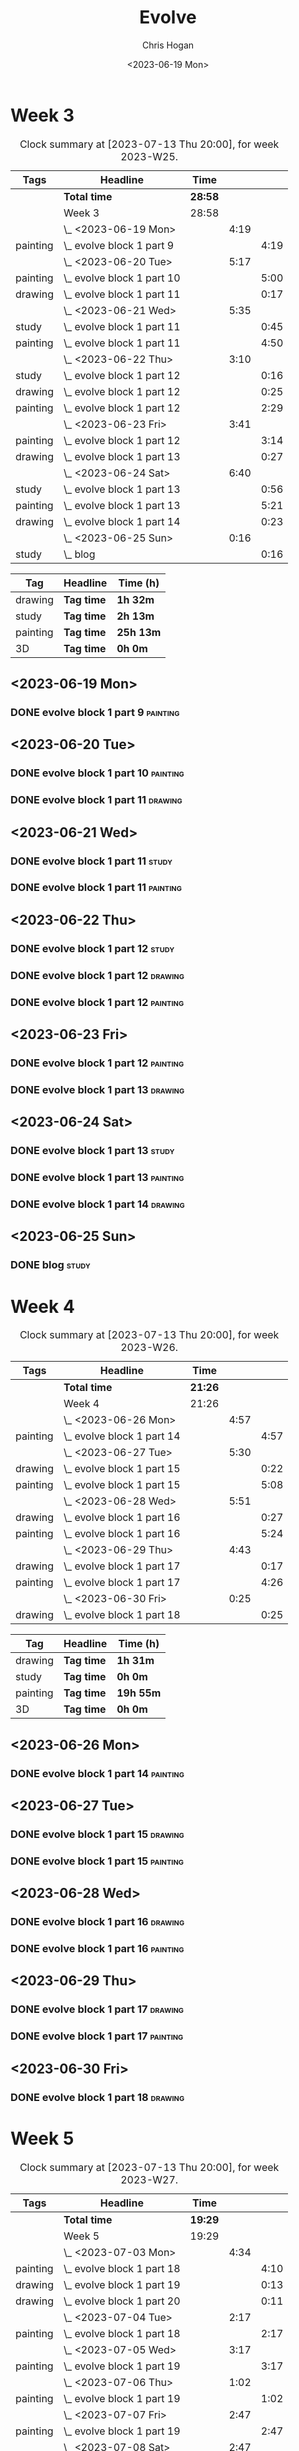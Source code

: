 #+TITLE: Evolve
#+AUTHOR: Chris Hogan
#+DATE: <2023-06-19 Mon>
#+STARTUP: nologdone
#+STARTUP: overview

* Week 3
#+BEGIN: clocktable :scope subtree :maxlevel 6 :block 2023-W25 :tags t
#+CAPTION: Clock summary at [2023-07-13 Thu 20:00], for week 2023-W25.
| Tags     | Headline                     | Time    |      |      |
|----------+------------------------------+---------+------+------|
|          | *Total time*                 | *28:58* |      |      |
|----------+------------------------------+---------+------+------|
|          | Week 3                       | 28:58   |      |      |
|          | \_  <2023-06-19 Mon>         |         | 4:19 |      |
| painting | \_    evolve block 1 part 9  |         |      | 4:19 |
|          | \_  <2023-06-20 Tue>         |         | 5:17 |      |
| painting | \_    evolve block 1 part 10 |         |      | 5:00 |
| drawing  | \_    evolve block 1 part 11 |         |      | 0:17 |
|          | \_  <2023-06-21 Wed>         |         | 5:35 |      |
| study    | \_    evolve block 1 part 11 |         |      | 0:45 |
| painting | \_    evolve block 1 part 11 |         |      | 4:50 |
|          | \_  <2023-06-22 Thu>         |         | 3:10 |      |
| study    | \_    evolve block 1 part 12 |         |      | 0:16 |
| drawing  | \_    evolve block 1 part 12 |         |      | 0:25 |
| painting | \_    evolve block 1 part 12 |         |      | 2:29 |
|          | \_  <2023-06-23 Fri>         |         | 3:41 |      |
| painting | \_    evolve block 1 part 12 |         |      | 3:14 |
| drawing  | \_    evolve block 1 part 13 |         |      | 0:27 |
|          | \_  <2023-06-24 Sat>         |         | 6:40 |      |
| study    | \_    evolve block 1 part 13 |         |      | 0:56 |
| painting | \_    evolve block 1 part 13 |         |      | 5:21 |
| drawing  | \_    evolve block 1 part 14 |         |      | 0:23 |
|          | \_  <2023-06-25 Sun>         |         | 0:16 |      |
| study    | \_    blog                   |         |      | 0:16 |
#+END:

#+BEGIN: clocktable-by-tag :maxlevel 6 :match ("drawing" "study" "painting" "3D")
| Tag      | Headline   | Time (h)  |
|----------+------------+-----------|
| drawing  | *Tag time* | *1h 32m*  |
|----------+------------+-----------|
| study    | *Tag time* | *2h 13m*  |
|----------+------------+-----------|
| painting | *Tag time* | *25h 13m* |
|----------+------------+-----------|
| 3D       | *Tag time* | *0h 0m*   |

#+END:

** <2023-06-19 Mon>
*** DONE evolve block 1 part 9                                     :painting:
:LOGBOOK:
CLOCK: [2023-06-19 Mon 17:18]--[2023-06-19 Mon 18:22] =>  1:04
CLOCK: [2023-06-19 Mon 15:04]--[2023-06-19 Mon 15:42] =>  0:38
CLOCK: [2023-06-19 Mon 13:42]--[2023-06-19 Mon 14:50] =>  1:08
CLOCK: [2023-06-19 Mon 10:31]--[2023-06-19 Mon 12:00] =>  1:29
:END:
** <2023-06-20 Tue>
*** DONE evolve block 1 part 10                                    :painting:
:LOGBOOK:
CLOCK: [2023-06-20 Tue 17:58]--[2023-06-20 Tue 18:17] =>  0:19
CLOCK: [2023-06-20 Tue 17:03]--[2023-06-20 Tue 17:41] =>  0:38
CLOCK: [2023-06-20 Tue 13:38]--[2023-06-20 Tue 15:38] =>  2:00
CLOCK: [2023-06-20 Tue 10:02]--[2023-06-20 Tue 12:05] =>  2:03
:END:
*** DONE evolve block 1 part 11                                     :drawing:
:LOGBOOK:
CLOCK: [2023-06-20 Tue 17:41]--[2023-06-20 Tue 17:58] =>  0:17
:END:
** <2023-06-21 Wed>
*** DONE evolve block 1 part 11                                       :study:
:LOGBOOK:
CLOCK: [2023-06-21 Wed 11:03]--[2023-06-21 Wed 11:48] =>  0:45
:END:
*** DONE evolve block 1 part 11                                    :painting:
:LOGBOOK:
CLOCK: [2023-06-21 Wed 19:11]--[2023-06-21 Wed 20:30] =>  1:19
CLOCK: [2023-06-21 Wed 18:17]--[2023-06-21 Wed 18:59] =>  0:42
CLOCK: [2023-06-21 Wed 14:48]--[2023-06-21 Wed 15:37] =>  0:49
CLOCK: [2023-06-21 Wed 12:35]--[2023-06-21 Wed 14:35] =>  2:00
:END:
** <2023-06-22 Thu>
*** DONE evolve block 1 part 12                                       :study:
:LOGBOOK:
CLOCK: [2023-06-22 Thu 17:37]--[2023-06-22 Thu 17:44] =>  0:07
CLOCK: [2023-06-22 Thu 17:24]--[2023-06-22 Thu 17:33] =>  0:09
:END:
*** DONE evolve block 1 part 12                                     :drawing:
:LOGBOOK:
CLOCK: [2023-06-22 Thu 17:44]--[2023-06-22 Thu 18:09] =>  0:25
:END:
*** DONE evolve block 1 part 12                                    :painting:
:LOGBOOK:
CLOCK: [2023-06-22 Thu 20:11]--[2023-06-22 Thu 21:10] =>  0:59
CLOCK: [2023-06-22 Thu 18:26]--[2023-06-22 Thu 19:39] =>  1:13
CLOCK: [2023-06-22 Thu 18:09]--[2023-06-22 Thu 18:26] =>  0:17
:END:
** <2023-06-23 Fri>
*** DONE evolve block 1 part 12                                    :painting:
:LOGBOOK:
CLOCK: [2023-06-23 Fri 17:13]--[2023-06-23 Fri 17:48] =>  0:35
CLOCK: [2023-06-23 Fri 14:37]--[2023-06-23 Fri 15:43] =>  1:16
CLOCK: [2023-06-23 Fri 10:07]--[2023-06-23 Fri 11:40] =>  1:33
:END:
*** DONE evolve block 1 part 13                                     :drawing:
:LOGBOOK:
CLOCK: [2023-06-23 Fri 17:48]--[2023-06-23 Fri 18:15] =>  0:27
:END:
** <2023-06-24 Sat>
*** DONE evolve block 1 part 13                                       :study:
:LOGBOOK:
CLOCK: [2023-06-24 Sat 12:39]--[2023-06-24 Sat 13:35] =>  0:56
:END:
*** DONE evolve block 1 part 13                                    :painting:
:LOGBOOK:
CLOCK: [2023-06-24 Sat 19:26]--[2023-06-24 Sat 20:25] =>  0:59
CLOCK: [2023-06-24 Sat 17:13]--[2023-06-24 Sat 19:08] =>  1:55
CLOCK: [2023-06-24 Sat 13:35]--[2023-06-24 Sat 16:02] =>  2:27
:END:
*** DONE evolve block 1 part 14                                     :drawing:
:LOGBOOK:
CLOCK: [2023-06-24 Sat 20:28]--[2023-06-24 Sat 20:51] =>  0:23
:END:
** <2023-06-25 Sun>
*** DONE blog                                                         :study:
:LOGBOOK:
CLOCK: [2023-06-25 Sun 21:00]--[2023-06-25 Sun 21:16] =>  0:16
:END:
* Week 4
#+BEGIN: clocktable :scope subtree :maxlevel 6 :block 2023-W26 :tags t
#+CAPTION: Clock summary at [2023-07-13 Thu 20:00], for week 2023-W26.
| Tags     | Headline                     | Time    |      |      |
|----------+------------------------------+---------+------+------|
|          | *Total time*                 | *21:26* |      |      |
|----------+------------------------------+---------+------+------|
|          | Week 4                       | 21:26   |      |      |
|          | \_  <2023-06-26 Mon>         |         | 4:57 |      |
| painting | \_    evolve block 1 part 14 |         |      | 4:57 |
|          | \_  <2023-06-27 Tue>         |         | 5:30 |      |
| drawing  | \_    evolve block 1 part 15 |         |      | 0:22 |
| painting | \_    evolve block 1 part 15 |         |      | 5:08 |
|          | \_  <2023-06-28 Wed>         |         | 5:51 |      |
| drawing  | \_    evolve block 1 part 16 |         |      | 0:27 |
| painting | \_    evolve block 1 part 16 |         |      | 5:24 |
|          | \_  <2023-06-29 Thu>         |         | 4:43 |      |
| drawing  | \_    evolve block 1 part 17 |         |      | 0:17 |
| painting | \_    evolve block 1 part 17 |         |      | 4:26 |
|          | \_  <2023-06-30 Fri>         |         | 0:25 |      |
| drawing  | \_    evolve block 1 part 18 |         |      | 0:25 |
#+END:

#+BEGIN: clocktable-by-tag :maxlevel 6 :match ("drawing" "study" "painting" "3D")
| Tag      | Headline   | Time (h)  |
|----------+------------+-----------|
| drawing  | *Tag time* | *1h 31m*  |
|----------+------------+-----------|
| study    | *Tag time* | *0h 0m*   |
|----------+------------+-----------|
| painting | *Tag time* | *19h 55m* |
|----------+------------+-----------|
| 3D       | *Tag time* | *0h 0m*   |

#+END:
** <2023-06-26 Mon>
*** DONE evolve block 1 part 14 :painting:
:LOGBOOK:
CLOCK: [2023-06-26 Mon 20:36]--[2023-06-26 Mon 20:48] =>  0:12
CLOCK: [2023-06-26 Mon 19:46]--[2023-06-26 Mon 20:35] =>  0:49
CLOCK: [2023-06-26 Mon 17:30]--[2023-06-26 Mon 19:34] =>  2:04
CLOCK: [2023-06-26 Mon 16:20]--[2023-06-26 Mon 17:15] =>  0:55
CLOCK: [2023-06-26 Mon 14:19]--[2023-06-26 Mon 15:16] =>  0:57
:END:
** <2023-06-27 Tue>
*** DONE evolve block 1 part 15                                     :drawing:
:LOGBOOK:
CLOCK: [2023-06-27 Tue 14:45]--[2023-06-27 Tue 15:07] =>  0:22
:END:
*** DONE evolve block 1 part 15                                    :painting:
:LOGBOOK:
CLOCK: [2023-06-27 Tue 19:32]--[2023-06-27 Tue 21:29] =>  1:57
CLOCK: [2023-06-27 Tue 16:07]--[2023-06-27 Tue 19:18] =>  3:11
:END:
** <2023-06-28 Wed>
*** DONE evolve block 1 part 16                                     :drawing:
:LOGBOOK:
CLOCK: [2023-06-28 Wed 13:31]--[2023-06-28 Wed 13:58] =>  0:27
:END:
*** DONE evolve block 1 part 16                                    :painting:
:LOGBOOK:
CLOCK: [2023-06-28 Wed 16:42]--[2023-06-28 Wed 20:37] =>  3:55
CLOCK: [2023-06-28 Wed 13:58]--[2023-06-28 Wed 15:27] =>  1:29
:END:
** <2023-06-29 Thu>
*** DONE evolve block 1 part 17                                     :drawing:
:LOGBOOK:
CLOCK: [2023-06-29 Thu 13:06]--[2023-06-29 Thu 13:23] =>  0:17
:END:
*** DONE evolve block 1 part 17                                    :painting:
:LOGBOOK:
CLOCK: [2023-06-29 Thu 19:56]--[2023-06-29 Thu 20:55] =>  0:59
CLOCK: [2023-06-29 Thu 17:59]--[2023-06-29 Thu 19:33] =>  1:34
CLOCK: [2023-06-29 Thu 13:23]--[2023-06-29 Thu 15:16] =>  1:53
:END:
** <2023-06-30 Fri>
*** DONE evolve block 1 part 18                                     :drawing:
:LOGBOOK:
CLOCK: [2023-06-30 Fri 18:24]--[2023-06-30 Fri 18:49] =>  0:25
:END:
* Week 5
#+BEGIN: clocktable :scope subtree :maxlevel 6 :block 2023-W27 :tags t
#+CAPTION: Clock summary at [2023-07-13 Thu 20:00], for week 2023-W27.
| Tags     | Headline                     | Time    |      |      |
|----------+------------------------------+---------+------+------|
|          | *Total time*                 | *19:29* |      |      |
|----------+------------------------------+---------+------+------|
|          | Week 5                       | 19:29   |      |      |
|          | \_  <2023-07-03 Mon>         |         | 4:34 |      |
| painting | \_    evolve block 1 part 18 |         |      | 4:10 |
| drawing  | \_    evolve block 1 part 19 |         |      | 0:13 |
| drawing  | \_    evolve block 1 part 20 |         |      | 0:11 |
|          | \_  <2023-07-04 Tue>         |         | 2:17 |      |
| painting | \_    evolve block 1 part 18 |         |      | 2:17 |
|          | \_  <2023-07-05 Wed>         |         | 3:17 |      |
| painting | \_    evolve block 1 part 19 |         |      | 3:17 |
|          | \_  <2023-07-06 Thu>         |         | 1:02 |      |
| painting | \_    evolve block 1 part 19 |         |      | 1:02 |
|          | \_  <2023-07-07 Fri>         |         | 2:47 |      |
| painting | \_    evolve block 1 part 19 |         |      | 2:47 |
|          | \_  <2023-07-08 Sat>         |         | 2:47 |      |
| painting | \_    evolve block 1 part 20 |         |      | 2:43 |
| study    | \_    evolve block 1 part 20 |         |      | 0:04 |
|          | \_  <2023-07-09 Sun>         |         | 2:45 |      |
| painting | \_    evolve block 1 part 20 |         |      | 2:31 |
| study    | \_    blog                   |         |      | 0:14 |
#+END:

#+BEGIN: clocktable-by-tag :maxlevel 6 :match ("drawing" "study" "painting" "3D")
| Tag      | Headline   | Time (h)  |
|----------+------------+-----------|
| drawing  | *Tag time* | *0h 24m*  |
|----------+------------+-----------|
| study    | *Tag time* | *0h 18m*  |
|----------+------------+-----------|
| painting | *Tag time* | *18h 47m* |
|----------+------------+-----------|
| 3D       | *Tag time* | *0h 0m*   |

#+END:
** <2023-07-03 Mon>
*** DONE evolve block 1 part 18                                    :painting:
:LOGBOOK:
CLOCK: [2023-07-03 Mon 19:45]--[2023-07-03 Mon 19:59] =>  0:00
CLOCK: [2023-07-03 Mon 16:59]--[2023-07-03 Mon 19:34] =>  2:35
CLOCK: [2023-07-03 Mon 13:54]--[2023-07-03 Mon 15:15] =>  1:21
:END:
*** DONE evolve block 1 part 19                                     :drawing:
:LOGBOOK:
CLOCK: [2023-07-03 Mon 20:00]--[2023-07-03 Mon 20:13] =>  0:13
:END:
*** DONE evolve block 1 part 20                                     :drawing:
:LOGBOOK:
CLOCK: [2023-07-03 Mon 20:13]--[2023-07-03 Mon 20:24] =>  0:11
:END:
** <2023-07-04 Tue>
*** DONE evolve block 1 part 18                                    :painting:
:LOGBOOK:
CLOCK: [2023-07-04 Tue 10:28]--[2023-07-04 Tue 11:55] =>  1:27
CLOCK: [2023-07-04 Tue 09:03]--[2023-07-04 Tue 09:53] =>  0:50
:END:
** <2023-07-05 Wed>
*** DONE evolve block 1 part 19                                    :painting:
:LOGBOOK:
CLOCK: [2023-07-05 Wed 17:49]--[2023-07-05 Wed 19:30] =>  1:47
CLOCK: [2023-07-05 Wed 13:54]--[2023-07-05 Wed 15:30] =>  1:36
:END:
** <2023-07-06 Thu>
*** DONE evolve block 1 part 19                                    :painting:
:LOGBOOK:
CLOCK: [2023-07-06 Thu 12:19]--[2023-07-06 Thu 13:21] =>  1:02
:END:
** <2023-07-07 Fri>
*** DONE evolve block 1 part 19                                    :painting:
:LOGBOOK:
CLOCK: [2023-07-07 Fri 18:13]--[2023-07-07 Fri 21:00] =>  2:47
:END:
** <2023-07-08 Sat>
*** DONE evolve block 1 part 20                                    :painting:
:LOGBOOK:
CLOCK: [2023-07-08 Sat 14:57]--[2023-07-08 Sat 15:35] =>  0:38
CLOCK: [2023-07-08 Sat 13:03]--[2023-07-08 Sat 14:35] =>  1:32
CLOCK: [2023-07-08 Sat 12:26]--[2023-07-08 Sat 12:59] =>  0:33
:END:
*** DONE evolve block 1 part 20                                       :study:
:LOGBOOK:
CLOCK: [2023-07-08 Sat 12:59]--[2023-07-08 Sat 13:03] =>  0:04
:END:
** <2023-07-09 Sun>
*** DONE evolve block 1 part 20                                    :painting:
:LOGBOOK:
CLOCK: [2023-07-09 Sun 19:43]--[2023-07-09 Sun 19:54] =>  0:11
CLOCK: [2023-07-09 Sun 18:41]--[2023-07-09 Sun 19:41] =>  1:00
CLOCK: [2023-07-09 Sun 17:06]--[2023-07-09 Sun 17:46] =>  0:40
CLOCK: [2023-07-09 Sun 14:20]--[2023-07-09 Sun 15:00] =>  0:40
:END:
*** DONE blog                                                         :study:
:LOGBOOK:
CLOCK: [2023-07-09 Sun 19:54]--[2023-07-09 Sun 20:08] =>  0:14
:END:
* Week 6
#+BEGIN: clocktable :scope subtree :maxlevel 6 :block 2023-W28 :tags t
#+CAPTION: Clock summary at [2023-07-13 Thu 20:00], for week 2023-W28.
| Tags    | Headline                    | Time   |      |      |
|---------+-----------------------------+--------+------+------|
|         | *Total time*                | *5:30* |      |      |
|---------+-----------------------------+--------+------+------|
|         | Week 6                      | 5:30   |      |      |
|         | \_  <2023-07-10 Mon>        |        | 1:11 |      |
| study   | \_    evolve block 2 part 1 |        |      | 1:11 |
|         | \_  <2023-07-11 Tue>        |        | 2:31 |      |
| drawing | \_    evolve block 2 part 2 |        |      | 1:17 |
| study   | \_    evolve block 2 part 3 |        |      | 1:14 |
|         | \_  <2023-07-12 Wed>        |        | 0:29 |      |
| drawing | \_    evolve block 2 part 3 |        |      | 0:29 |
|         | \_  <2023-07-13 Thu>        |        | 1:19 |      |
| study   | \_    evolve block 2 part 4 |        |      | 0:45 |
| drawing | \_    evolve block 2 part 4 |        |      | 0:34 |
#+END:

#+BEGIN: clocktable-by-tag :maxlevel 6 :match ("drawing" "study" "painting" "3D")
| Tag      | Headline   | Time (h) |
|----------+------------+----------|
| drawing  | *Tag time* | *2h 20m* |
|----------+------------+----------|
| study    | *Tag time* | *3h 10m* |
|----------+------------+----------|
| painting | *Tag time* | *0h 0m*  |
|----------+------------+----------|
| 3D       | *Tag time* | *0h 0m*  |

#+END:
** <2023-07-10 Mon>
*** DONE evolve block 2 part 1                                        :study:
:LOGBOOK:
CLOCK: [2023-07-10 Mon 11:03]--[2023-07-10 Mon 11:43] =>  0:40
CLOCK: [2023-07-10 Mon 10:35]--[2023-07-10 Mon 11:00] =>  0:25
CLOCK: [2023-07-10 Mon 10:22]--[2023-07-10 Mon 10:28] =>  0:06
:END:
** <2023-07-11 Tue>
*** DONE evolve block 2 part 2                                      :drawing:
:LOGBOOK:
CLOCK: [2023-07-11 Tue 17:10]--[2023-07-11 Tue 18:27] =>  1:17
:END:
*** DONE evolve block 2 part 3                                        :study:
:LOGBOOK:
CLOCK: [2023-07-11 Tue 20:56]--[2023-07-11 Tue 21:09] =>  0:13
CLOCK: [2023-07-11 Tue 19:04]--[2023-07-11 Tue 20:05] =>  1:01
:END:
** <2023-07-12 Wed>
*** DONE evolve block 2 part 3                                      :drawing:
:LOGBOOK:
CLOCK: [2023-07-12 Wed 14:27]--[2023-07-12 Wed 14:56] =>  0:29
:END:
** <2023-07-13 Thu>
*** DONE evolve block 2 part 4                                        :study:
:LOGBOOK:
CLOCK: [2023-07-13 Thu 07:58]--[2023-07-13 Thu 08:43] =>  0:45
:END:
*** DONE evolve block 2 part 4                                      :drawing:
:LOGBOOK:
CLOCK: [2023-07-13 Thu 19:26]--[2023-07-13 Thu 20:00] =>  0:34
:END:

